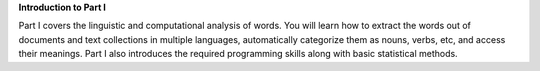**Introduction to Part I**

Part I covers the linguistic and computational analysis of words.
You will learn how to extract the words out of documents and
text collections in multiple languages, automatically
categorize them as nouns, verbs, etc, and access their meanings.
Part I also introduces the required programming skills along
with basic statistical methods.
